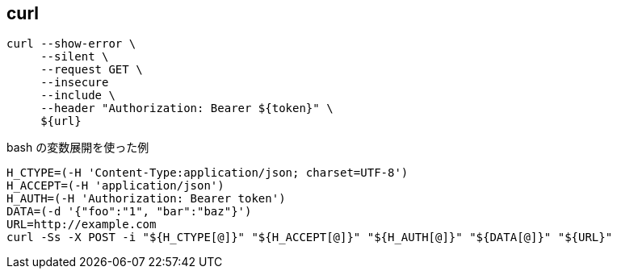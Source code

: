 == curl

[source,bash]
----
curl --show-error \
     --silent \
     --request GET \
     --insecure
     --include \
     --header "Authorization: Bearer ${token}" \
     ${url}
----

[source,bash]
.bash の変数展開を使った例
----
H_CTYPE=(-H 'Content-Type:application/json; charset=UTF-8')
H_ACCEPT=(-H 'application/json')
H_AUTH=(-H 'Authorization: Bearer token')
DATA=(-d '{"foo":"1", "bar":"baz"}')
URL=http://example.com
curl -Ss -X POST -i "${H_CTYPE[@]}" "${H_ACCEPT[@]}" "${H_AUTH[@]}" "${DATA[@]}" "${URL}"
----
